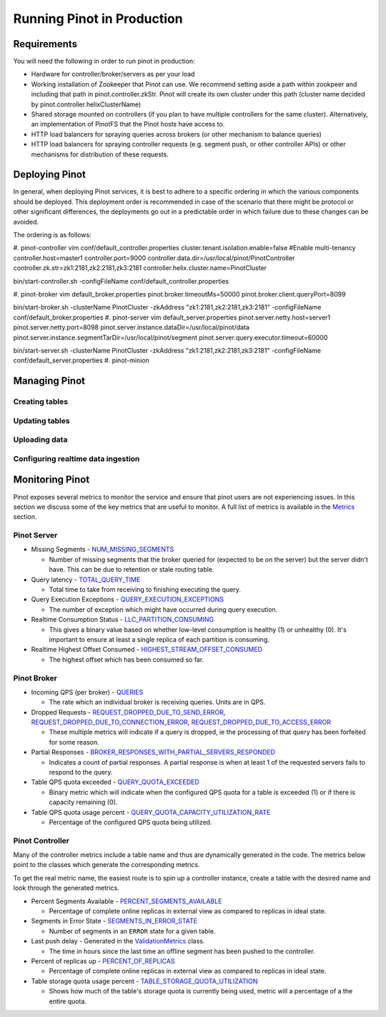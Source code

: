 ..
.. Licensed to the Apache Software Foundation (ASF) under one
.. or more contributor license agreements.  See the NOTICE file
.. distributed with this work for additional information
.. regarding copyright ownership.  The ASF licenses this file
.. to you under the Apache License, Version 2.0 (the
.. "License"); you may not use this file except in compliance
.. with the License.  You may obtain a copy of the License at
..
..   http://www.apache.org/licenses/LICENSE-2.0
..
.. Unless required by applicable law or agreed to in writing,
.. software distributed under the License is distributed on an
.. "AS IS" BASIS, WITHOUT WARRANTIES OR CONDITIONS OF ANY
.. KIND, either express or implied.  See the License for the
.. specific language governing permissions and limitations
.. under the License.
..

Running Pinot in Production
===========================

Requirements
~~~~~~~~~~~~

You will need the following in order to run pinot in production:

* Hardware for controller/broker/servers as per your load
* Working installation of Zookeeper that Pinot can use. We recommend setting aside a path within zookpeer and including that path in pinot.controller.zkStr. Pinot will create its own cluster under this path (cluster name decided by pinot.controller.helixClusterName)
* Shared storage mounted on controllers (if you plan to have multiple controllers for the same cluster). Alternatively, an implementation of PinotFS that the Pinot hosts have access to.
* HTTP load balancers for spraying queries across brokers (or other mechanism to balance queries)
* HTTP load balancers for spraying controller requests (e.g. segment push, or other controller APIs) or other mechanisms for distribution of these requests.

Deploying Pinot
~~~~~~~~~~~~~~~

In general, when deploying Pinot services, it is best to adhere to a specific ordering in which the various components should be deployed. This deployment order is recommended in case of the scenario that there might be protocol or other significant differences, the deployments go out in a predictable order in which failure  due to these changes can be avoided.

The ordering is as follows:

#. pinot-controller
vim conf/default_controller.properties
cluster.tenant.isolation.enable=false #Enable multi-tenancy
controller.host=master1
controller.port=9000
controller.data.dir=/usr/local/pinot/PinotController
controller.zk.str=zk1:2181,zk2:2181,zk3:2181
controller.helix.cluster.name=PinotCluster

bin/start-controller.sh -configFileName conf/default_controller.properties

#. pinot-broker
vim default_broker.properties 
pinot.broker.timeoutMs=50000
pinot.broker.client.queryPort=8099

bin/start-broker.sh -clusterName PinotCluster -zkAddress "zk1:2181,zk2:2181,zk3:2181" -configFileName conf/default_broker.properties
#. pinot-server
vim default_server.properties
pinot.server.netty.host=server1
pinot.server.netty.port=8098
pinot.server.instance.dataDir=/usr/local/pinot/data
pinot.server.instance.segmentTarDir=/usr/local/pinot/segment
pinot.server.query.executor.timeout=60000

bin/start-server.sh -clusterName PinotCluster -zkAddress "zk1:2181,zk2:2181,zk3:2181" -configFileName conf/default_server.properties
#. pinot-minion

Managing Pinot
~~~~~~~~~~~~~~

Creating tables
---------------

Updating tables
---------------

Uploading data
--------------

Configuring realtime data ingestion
-----------------------------------

Monitoring Pinot
~~~~~~~~~~~~~~~~

Pinot exposes several metrics to monitor the service and ensure that pinot users are not experiencing issues. In this section we discuss some of the key metrics that are useful to monitor. A full list of metrics is available in the `Metrics <customizations.html#metrics>`_ section.

Pinot Server
------------

* Missing Segments - `NUM_MISSING_SEGMENTS <https://github.com/apache/incubator-pinot/blob/master/pinot-common/src/main/java/org/apache/pinot/common/metrics/ServerMeter.java>`_

  * Number of missing segments that the broker queried for (expected to be on the server) but the server didn't have. This can be due to retention or stale routing table.

* Query latency - `TOTAL_QUERY_TIME <https://github.com/apache/incubator-pinot/blob/ce2d9ee9dc73b2d7273a63a4eede774eb024ea8f/pinot-common/src/main/java/org/apache/pinot/common/metrics/ServerQueryPhase.java>`_

  * Total time to take from receiving to finishing executing the query.

* Query Execution Exceptions - `QUERY_EXECUTION_EXCEPTIONS <https://github.com/apache/incubator-pinot/blob/master/pinot-common/src/main/java/org/apache/pinot/common/metrics/ServerMeter.java>`_

  * The number of exception which might have occurred during query execution.

* Realtime Consumption Status - `LLC_PARTITION_CONSUMING <https://github.com/apache/incubator-pinot/blob/master/pinot-common/src/main/java/org/apache/pinot/common/metrics/ServerGauge.java>`_

  * This gives a binary value based on whether low-level consumption is healthy (1) or unhealthy (0). It's important to ensure at least a single replica of each partition is consuming.

* Realtime Highest Offset Consumed - `HIGHEST_STREAM_OFFSET_CONSUMED <https://github.com/apache/incubator-pinot/blob/master/pinot-common/src/main/java/org/apache/pinot/common/metrics/ServerGauge.java>`_

  * The highest offset which has been consumed so far.

Pinot Broker
------------

* Incoming QPS (per broker) - `QUERIES <https://github.com/apache/incubator-pinot/blob/master/pinot-common/src/main/java/org/apache/pinot/common/metrics/BrokerMeter.java>`_

  * The rate which an individual broker is receiving queries. Units are in QPS.

* Dropped Requests - `REQUEST_DROPPED_DUE_TO_SEND_ERROR <https://github.com/apache/incubator-pinot/blob/master/pinot-common/src/main/java/org/apache/pinot/common/metrics/BrokerMeter.java>`_, `REQUEST_DROPPED_DUE_TO_CONNECTION_ERROR <https://github.com/apache/incubator-pinot/blob/master/pinot-common/src/main/java/org/apache/pinot/common/metrics/BrokerMeter.java>`_, `REQUEST_DROPPED_DUE_TO_ACCESS_ERROR <https://github.com/apache/incubator-pinot/blob/master/pinot-common/src/main/java/org/apache/pinot/common/metrics/BrokerMeter.java>`_

  * These multiple metrics will indicate if a query is dropped, ie the processing of that query has been forfeited for some reason.

* Partial Responses - `BROKER_RESPONSES_WITH_PARTIAL_SERVERS_RESPONDED <https://github.com/apache/incubator-pinot/blob/master/pinot-common/src/main/java/org/apache/pinot/common/metrics/BrokerMeter.java>`_

  * Indicates a count of partial responses. A partial response is when at least 1 of the requested servers fails to respond to the query.

* Table QPS quota exceeded - `QUERY_QUOTA_EXCEEDED <https://github.com/apache/incubator-pinot/blob/master/pinot-common/src/main/java/org/apache/pinot/common/metrics/BrokerMeter.java>`_

  * Binary metric which will indicate when the configured QPS quota for a table is exceeded (1) or if there is capacity remaining (0).

* Table QPS quota usage percent - `QUERY_QUOTA_CAPACITY_UTILIZATION_RATE <https://github.com/apache/incubator-pinot/blob/master/pinot-common/src/main/java/org/apache/pinot/common/metrics/BrokerGauge.java>`_

  * Percentage of the configured QPS quota being utilized.

Pinot Controller
----------------

Many of the controller metrics include a table name and thus are dynamically generated in the code. The metrics below point to the classes which generate the corresponding metrics.

To get the real metric name, the easiest route is to spin up a controller instance, create a table with the desired name and look through the generated metrics.

.. todo::

  Give a more detailed explanation of how metrics are generated, how to identify real metrics names and where to find them in the code.

* Percent Segments Available - `PERCENT_SEGMENTS_AVAILABLE <https://github.com/apache/incubator-pinot/blob/ce2d9ee9dc73b2d7273a63a4eede774eb024ea8f/pinot-common/src/main/java/org/apache/pinot/common/metrics/ControllerGauge.java>`_

  * Percentage of complete online replicas in external view as compared to replicas in ideal state.

* Segments in Error State - `SEGMENTS_IN_ERROR_STATE <https://github.com/apache/incubator-pinot/blob/ce2d9ee9dc73b2d7273a63a4eede774eb024ea8f/pinot-common/src/main/java/org/apache/pinot/common/metrics/ControllerGauge.java>`_

  * Number of segments in an ``ERROR`` state for a given table.

* Last push delay - Generated in the `ValidationMetrics <https://github.com/apache/incubator-pinot/blob/ce2d9ee9dc73b2d7273a63a4eede774eb024ea8f/pinot-common/src/main/java/org/apache/pinot/common/metrics/ValidationMetrics.java>`_ class.

  * The time in hours since the last time an offline segment has been pushed to the controller.

* Percent of replicas up - `PERCENT_OF_REPLICAS <https://github.com/apache/incubator-pinot/blob/master/pinot-common/src/main/java/org/apache/pinot/common/metrics/ControllerGauge.java>`_

  * Percentage of complete online replicas in external view as compared to replicas in ideal state.

* Table storage quota usage percent - `TABLE_STORAGE_QUOTA_UTILIZATION <https://github.com/apache/incubator-pinot/blob/master/pinot-common/src/main/java/org/apache/pinot/common/metrics/ControllerGauge.java>`_

  * Shows how much of the table's storage quota is currently being used, metric will a percentage of a the entire quota.


